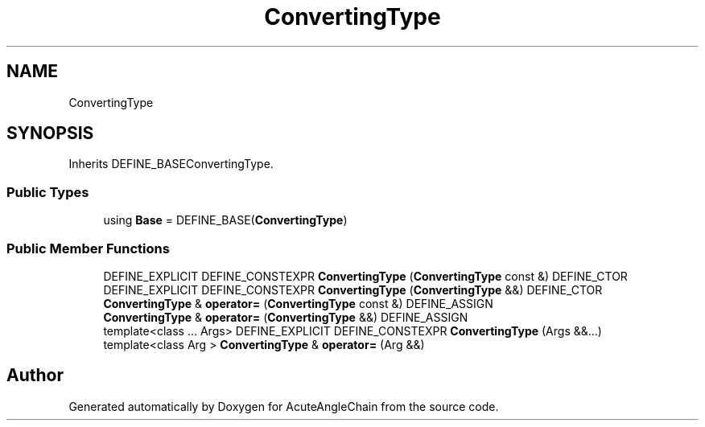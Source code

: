 .TH "ConvertingType" 3 "Sun Jun 3 2018" "AcuteAngleChain" \" -*- nroff -*-
.ad l
.nh
.SH NAME
ConvertingType
.SH SYNOPSIS
.br
.PP
.PP
Inherits DEFINE_BASEConvertingType\&.
.SS "Public Types"

.in +1c
.ti -1c
.RI "using \fBBase\fP = DEFINE_BASE(\fBConvertingType\fP)"
.br
.in -1c
.SS "Public Member Functions"

.in +1c
.ti -1c
.RI "DEFINE_EXPLICIT DEFINE_CONSTEXPR \fBConvertingType\fP (\fBConvertingType\fP const &) DEFINE_CTOR"
.br
.ti -1c
.RI "DEFINE_EXPLICIT DEFINE_CONSTEXPR \fBConvertingType\fP (\fBConvertingType\fP &&) DEFINE_CTOR"
.br
.ti -1c
.RI "\fBConvertingType\fP & \fBoperator=\fP (\fBConvertingType\fP const &) DEFINE_ASSIGN"
.br
.ti -1c
.RI "\fBConvertingType\fP & \fBoperator=\fP (\fBConvertingType\fP &&) DEFINE_ASSIGN"
.br
.ti -1c
.RI "template<class \&.\&.\&. Args> DEFINE_EXPLICIT DEFINE_CONSTEXPR \fBConvertingType\fP (Args &&\&.\&.\&.)"
.br
.ti -1c
.RI "template<class Arg > \fBConvertingType\fP & \fBoperator=\fP (Arg &&)"
.br
.in -1c

.SH "Author"
.PP 
Generated automatically by Doxygen for AcuteAngleChain from the source code\&.
